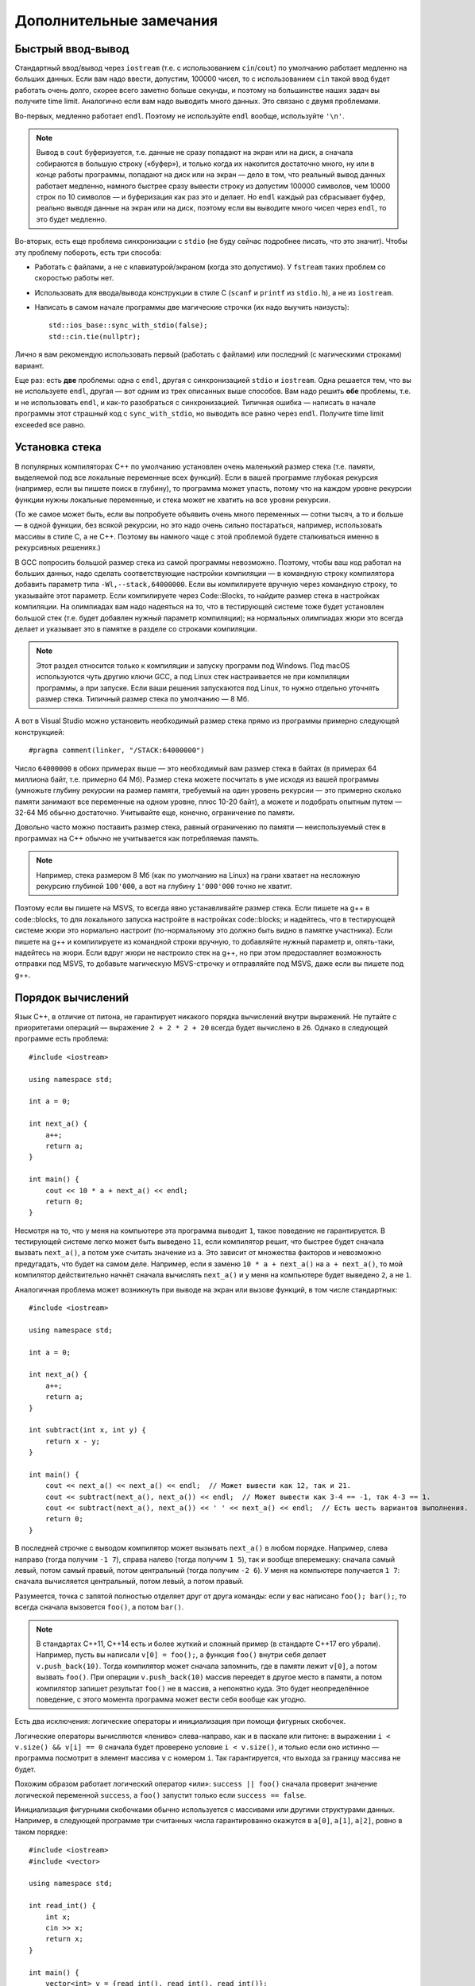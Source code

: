 .. highlight:: cpp

Дополнительные замечания
========================

Быстрый ввод-вывод
------------------

Стандартный ввод/вывод через ``iostream`` (т.е. с использованием ``cin``/``cout``) по умолчанию работает 
медленно на больших данных. Если вам надо ввести, допустим, 100000 чисел, то с использованием ``cin`` 
такой ввод будет работать очень долго, скорее всего заметно больше секунды,
и поэтому на большинстве наших задач вы получите time limit. Аналогично если вам надо выводить много данных. Это связано с двумя проблемами.

Во-первых, медленно работает ``endl``.  Поэтому не используйте ``endl`` вообще, используйте ``'\n'``.

.. note ::

    Вывод в ``cout`` буферизуется, т.е. данные не сразу попадают на экран или на диск, а сначала собираются
    в большую строку («буфер»), и только когда их накопится достаточно много, ну или в конце работы программы, попадают на диск или на экран 
    — дело в том, что реальный вывод данных работает медленно, намного быстрее сразу вывести
    строку из допустим 100000 символов, чем 10000 строк по 10 символов — и буферизация как раз это и делает. 
    Но ``endl`` каждый раз сбрасывает буфер, реально выводя данные на экран или на диск, поэтому если вы выводите много чисел через ``endl``, то это будет медленно.

Во-вторых, есть еще проблема синхронизации с ``stdio`` (не буду сейчас подробнее писать, что это значит). Чтобы эту проблему побороть, есть три способа:

- Работать с файлами, а не с клавиатурой/экраном (когда это допустимо). У ``fstream`` таких проблем со скоростью работы нет.
- Использовать для ввода/вывода конструкции в стиле C (``scanf`` и ``printf`` из ``stdio.h``), а не из ``iostream``.
- Написать в самом начале программы две магические строчки (их надо выучить наизусть)::


    std::ios_base::sync_with_stdio(false);
    std::cin.tie(nullptr);

Лично я вам рекомендую использовать первый (работать с файлами) или последний (с магическими строками) вариант.

Еще раз: есть **две** проблемы: одна с ``endl``, другая с синхронизацией ``stdio`` и ``iostream``. 
Одна решается тем, что вы не используете ``endl``, другая — вот одним из трех описанных выше способов. 
Вам надо решить **обе** проблемы, т.е. и не использовать ``endl``, и как-то разобраться с синхронизацией. 
Типичная ошибка — написать в начале программы этот страшный код с ``sync_with_stdio``, но выводить все равно через 
``endl``. Получите time limit exceeded все равно.

Установка стека
---------------

В популярных компиляторах C++ по умолчанию установлен очень маленький размер стека (т.е. памяти,
выделяемой под все локальные переменные всех функций). Если в вашей программе глубокая рекурсия 
(например, если вы пишете поиск в глубину), то программа может упасть, потому что на каждом уровне рекурсии
функции нужны локальные переменные, и стека может не хватить на все уровни рекурсии.

(То же самое может быть, если вы попробуете объявить очень много переменных — сотни тысяч, а то и больше — в одной функции, без всякой рекурсии,
но это надо очень сильно постараться, например, использовать массивы в стиле С, а не C++. 
Поэтому вы намного чаще с этой проблемой будете сталкиваться именно в рекурсивных решениях.)

В GCC попросить большой размер стека из самой программы невозможно. Поэтому, чтобы ваш код работал на больших данных, 
надо сделать соответствующие настройки компиляции — в командную строку компилятора добавить параметр типа ``-Wl,--stack,64000000``. 
Если вы компилируете вручную через командную строку, то указывайте этот параметр. Если компилируете через Code::Blocks, 
то найдите размер стека в настройках компиляции. На олимпиадах вам надо надеяться на то, что в тестирующей системе тоже будет установлен большой стек
(т.е. будет добавлен нужный параметр компиляции); на нормальных олимпиадах жюри это всегда делает
и указывает это в памятке в разделе со строками компиляции.

.. note ::

    Этот раздел относится только к компиляции и запуску программ под Windows.
    Под macOS используются чуть другию ключи GCC,
    а под Linux стек настраивается не при компиляции программы, а при запуске.
    Если ваши решения запускаются под Linux, то нужно отдельно уточнять размер стека.
    Типичный размер стека по умолчанию — 8 Мб.

А вот в Visual Studio можно установить необходимый размер стека прямо из программы примерно следующей конструкцией::

    #pragma comment(linker, "/STACK:64000000")

Число ``64000000`` в обоих примерах выше — это необходимый вам размер стека в байтах (в примерах 64 миллиона байт, т.е. примерно 64 Мб). 
Размер стека можете посчитать в уме исходя из вашей программы (умножьте глубину рекурсии на размер памяти, требуемый на один уровень рекурсии — 
это примерно сколько памяти занимают все переменные на одном уровне, плюс 10-20 байт), а можете и подобрать опытным путем — 
32-64 Мб обычно достаточно. Учитывайте еще, конечно, ограничение по памяти.

Довольно часто можно поставить размер стека, равный ограничению по памяти — неиспользуемый стек в программах
на C++ обычно не учитывается как потребляемая память.

..
    Например, так делают на Codeforces и NERC.
    Там очень давно стоят ограничения на стек в 256 МБ и 64 Мб: как будто ограничение по умолчанию на память подняли, а про стек забыли.

.. note ::

    Например, стека размером 8 Мб (как по умолчанию на Linux) на грани хватает на несложную рекурсию глубиной
    ``100'000``, а вот на глубину ``1'000'000`` точно не хватит.

Поэтому если вы пишете на MSVS, то всегда явно устанавливайте размер стека. Если пишете на g++ в code::blocks, то для локального запуска настройте 
в настройках code::blocks; и надейтесь, что в тестирующей системе жюри это нормально настроит 
(по-нормальному это должно быть видно в памятке участника). Если пишете на g++ и компилируете из командной строки 
вручную, то добавляйте нужный параметр и, опять-таки, надейтесь на жюри. Если вдруг жюри не настроило стек на g++, 
но при этом предоставляет возможность отправки под MSVS, то добавьте магическую MSVS-строчку и отправляйте под MSVS, даже если вы пишете под g++.

Порядок вычислений
------------------

Язык C++, в отличие от питона, не гарантирует никакого порядка вычислений внутри выражений.
Не путайте с приоритетами операций — выражение ``2 + 2 * 2 + 20`` всегда будет вычислено в ``26``.
Однако в следующей программе есть проблема::

    #include <iostream>

    using namespace std;

    int a = 0;

    int next_a() {
        a++;
        return a;
    }

    int main() {
        cout << 10 * a + next_a() << endl;
        return 0;
    }

Несмотря на то, что у меня на компьютере эта программа выводит ``1``, такое поведение
не гарантируется.
В тестирующей системе легко может быть выведено ``11``, если компилятор
решит, что быстрее будет сначала вызвать ``next_a()``, а потом уже считать значение из ``a``.
Это зависит от множества факторов и невозможно предугадать, что будет на самом деле.
Например, если я заменю ``10 * a + next_a()`` на ``a + next_a()``, то мой компилятор действительно
начнёт сначала вычислять ``next_a()`` и у меня на компьютере будет выведено ``2``, а не ``1``.

Аналогичная проблема может возникнуть при выводе на экран или вызове функций, в том числе стандартных::

    #include <iostream>

    using namespace std;

    int a = 0;

    int next_a() {
        a++;
        return a;
    }

    int subtract(int x, int y) {
        return x - y;
    }

    int main() {
        cout << next_a() << next_a() << endl;  // Может вывести как 12, так и 21.
        cout << subtract(next_a(), next_a()) << endl;  // Может вывести как 3-4 == -1, так 4-3 == 1.
        cout << subtract(next_a(), next_a()) << ' ' << next_a() << endl;  // Есть шесть вариантов выполнения.
        return 0;
    }

В последней строчке с выводом компилятор может вызывать ``next_a()`` в любом порядке.
Например, слева направо (тогда получим ``-1 7``), справа налево (тогда получим ``1 5``),
так и вообще вперемешку: сначала самый левый, потом самый правый, потом центральный (тогда получим ``-2 6``).
У меня на компьютере получается ``1 7``: сначала вычисляется центральный,
потом левый, а потом правый.

Разумеется, точка с запятой полностью отделяет друг от друга команды:
если у вас написано ``foo(); bar();``, то всегда сначала вызовется ``foo()``,
а потом ``bar()``.

.. note ::

    В стандартах C++11, C++14 есть и более жуткий и сложный пример (в стандарте C++17 его убрали).
    Например, пусть вы написали ``v[0] = foo();``, а функция ``foo()`` внутри себя делает ``v.push_back(10)``.
    Тогда компилятор может сначала запомнить, где в памяти лежит ``v[0]``, а потом вызвать ``foo()``.
    При операции ``v.push_back(10)`` массив переедет в другое место в памяти, а потом компилятор
    запишет результат ``foo()`` не в массив, а непонятно куда.
    Это будет неопределённое поведение, с этого момента программа может вести себя вообще как угодно.

Есть два исключения: логические операторы и инициализация при помощи фигурных скобочек.

Логические операторы вычисляются «лениво» слева-направо, как и в паскале или питоне: в выражении ``i < v.size() && v[i] == 0``
сначала будет проверено условие ``i < v.size()``, и только если оно истинно — программа посмотрит в элемент
массива ``v`` с номером ``i``.
Так гарантируется, что выхода за границу массива не будет.

Похожим образом работает логический оператор «или»: ``success || foo()`` сначала проверит значение
логической переменной ``success``, а ``foo()`` запустит только если ``success == false``.

Инициализация фигурными скобочками обычно используется с массивами или другими
структурами данных.
Например, в следующей программе три считанных числа гарантированно окажутся в ``a[0]``, ``a[1]``, ``a[2]``,
ровно в таком порядке::

    #include <iostream>
    #include <vector>

    using namespace std;

    int read_int() {
        int x;
        cin >> x;
        return x;
    }

    int main() {
        vector<int> v = {read_int(), read_int(), read_int()};
    }

.. note ::

    На самом деле, в стандарте C++17 в некоторых выражениях зафиксирован порядок вычислений:
    слева-направо вычисляются выражения при вводе через ``>>`` и выводе через ``<<`` .
    При присваивании через ``=``, ``+=`` и похожие операторы
    сначала вычисляется часть справа, а потом часть слева.
    Есть и несколько других случаев, но они вам, скорее всего, не встретятся.

    При этом порядок вычисления аргументов функции всё ещё не уточнён:
    ``subtract(next_a(), next_a())`` в примере выше может вернуть как ``+1``,
    так и ``-1`` даже в C++17.

    Более того, вычисления аргументов операторов могут как угодно перемешиваться между собой
    (кроме ``>>`` и некоторых других в C++17).
    Так, выражение ``subtract(next_a(), next_a()) + subtract(next_a(), next_a())``,
    если дописать его в пример выше, может вызывать ``next_a`` и ``subtract`` почти в любом порядке.
    Главное — вычислить аргументы ``subtract`` до его вызова.
    Например, мой GCC сначала полностью вычисляет левый ``subtract`` с аргументами, затем полностью вычисляет правый.
    А Visual Studio сначала вызывает все ``next_a()`` справа налево, запоминает результаты,
    а уже потом вызывает два ``subtract``.


Undefined behavior
------------------

(Это довольно продвинутая тема, для начального изучения не особо нужная, но в целом иметь представление
об undefined behavior надо.)

Неопределенное поведение, undefined behavior, сокращенно UB — это довольно необычная (по сравнению с другими языками)
особенность C++. Смысл в том, что в определенных ситуациях (например, при выходе за пределы массива) 
программа на C++ имеет право делать что угодно — работать правильно, молча выдать неправильный ответ, не выдать ответа вообще, 
упасть с ошибкой, зависнуть, отформатировать жесткий диск и т.д. Стандарт C++ никак не определяет, что должна делать
программа в таком случае, а наоборот, разрешает компиляторам делать такой исполняемый код, какой им удобнее — и, соответственно,
вы не можете никак контролировать, как себя в этой ситуации будет вести программа.

Таких ситуаций довольно много, но в простейших программах вы скорее всего будете встречаться только
с четырьмя — во-первых, использование непроинициализированной переменной, во-вторых, выход за пределы массива (в том числе строки), 
в-третьих, переполнение знаковых целых чисел 
(знаковых — т.е. тех, которые не unsigned), и в-четвертых, попытка два раза изменить одну и ту же переменную в пределах одной и той же команды.

Пример последнего случая — знаменитая запись ``i = i++ + ++i;``. Здесь переменная ``i`` меняется три раза: за счет присваивания,
за счет ``i++`` и за счет ``++i``, при этом язык C++ не указывает, в каком порядке должны производиться эти изменения,
поэтому это undefined behavior.

.. note ::

    Стандарт работает по принципу «что не разрешено — то неопределённое поведение».
    Так что несмотря на то, что в некоторых случаях действительно явно записано, что поведение
    в таком-то случае не определено, часто некоторый случай в стандарте просто не описан.
    Из-за этого до сих пор не существует никакого полного перечня неопределённого поведения,
    хотя подвижки в эту сторону были.
    Если вы любите длинные тексты и крайние случаи, то можете взглянуть `на P1705 <http://wg21.link/P1705>`_ — предложение
    включить в стандарт хотя бы частичный список UB отдельным приложением.

Основное, что надо понимать про UB — это то, что поведение действительно не определено. Компилятор сделает такой исполняемый код, как ему удобнее,
и результат будет зависеть от огромного количества параметров (конкретной версии компилятора и его опций, ОС, в которой работает программа,
процессора, на котором она работает, в конце концов, от того, какие еще программы запущены параллельно с вашей или были запущены до нее),
поэтому пытаться предсказывать результат бессмысленно. Максимум, что можно — попытаться как-то объяснить тот результат,
который таки получится, но и это не всегда. В частности, на вопрос «чему будет равно ``i`` после ``i = i++ + ++i;``»
единственный верный ответ — «это undefined behavior, точка».

То, что я написал выше — это классические объяснение UB, но возможно оно не до конца понятно. Полезно на это посмотреть еще вот с какой стороны.
Когда компилятор компилирует вашу программу, он исходит из некоторых предположений, которые необходимы для того,
чтобы ваша программа работала. Например, он обязательно должен понимать, на каком процессоре будет запущена ваша программа,
ну или хотя бы какие фичи этот процессор будет поддерживать — поэтому если вы скомпилируете программу с одними предположениями
о процессоре, а потом запустите на процессоре, который таких фич не поддерживает, то понятно, что программа может повести себя странно 
— может отработать корректно, может выдать неверный ответ, вылететь и т.д. — ясно, что это не вина компилятора. 

Точно также компилятор исходит из некоторых предположений про вашу программу. Например, он предполагает, что в вашей программе
невозможен выход за пределы массива. Он может даже заметить, что в каком-то конкретном месте возможен выход за пределы массива,
но компилятор понадеется на вас, на программиста — он подумает, что вам как автору программы известно что-то,
за счет чего выхода за пределы массива там никогда не будет (возможно, компилятор недопонял какую-нибудь хитрую логику
в вашей программе, которая гарантирует, что выхода за пределы массива не будет; или может быть просто соответствующие
входные данные просто недопустимы и т.д.). И соответственно компилятор формирует исполняемый код,
предполагая, что выхода за пределы массива не бывает. Ну а тогда если выход все-таки случился, то программа,
как и в случае с неправильным процессором, может вести себя странно, причем нет никаких гарантий на то, как конкретно она себя поведет.
То есть изначально может показаться, что UB — это компилятор специально делает такую подлянку программисту, но нет.
Наоборот, UB — это результат того, что в программе случилось то, чего с точки зрения компилятора никогда не должно быть,
на что компилятор в принципе не рассчитывал.

.. note ::

    Помимо *неопределённого поведения* также существует *неуточнённое (unspecified) поведение*,
    однако под UB обычно подразумевается именно первое.
    Типичный пример неуточнённого поведения (про который я уже писал выше) 
    — стандарт не уточняет, в каком порядке следует вызывать функции при вычислении
    выражения ``foo() + bar()`` или в каком порядке вычислять аргументы при вызове ``buz(foo(), bar())``.
    В отличие от UB, неуточнённое поведение какие-то гарантии про поведение программы даёт.
    Например, в таких выражениях и ``foo()`` и ``bar()`` будут вычислены хотя бы в каком-то порядке,
    компилятор не имеет права выкинуть вычисление одной из этих функций или вызвать ее два раза
    (а вот в случае undefined behavior компилятор может сделать вообще что угодно).

    Обратите внимание, что пример с ``i++ + ++i`` — это именно неопределённое поведение,
    оно явно указано в стандарте, тут проблема именно в том, что оба слагаемых модифицируют одну и ту же переменную.

Иногда кажется, что последствия UB можно легко предсказать. Действительно, ну и пусть в программе выход за пределы массива, например,
когда читаете элемент массива (не записываете данные в память, а читаете, для простоты). Казалось бы, ну и что, там за пределами массива
все равно есть какая-то память, программа просто прочитает какое-то число, которое там записано, и будет с ним работать...
Но нет. Дело еще в том, что современные компиляторы применяют очень серьезные оптимизации. И если компилятор видит,
что он может применить какую-нибудь оптимизацию так, что она будет корректна во всех случаях, кроме тех, когда получается UB,
то компилятор имеет полное право ее применять. И он может наоптимизировать так, что это уже будет не просто чтение памяти
за пределами массива, а что-нибудь совем другое.

Классический пример — следующая программа::

    #include <iostream>

    int table[4] = {2, 4, 6, 8};

    bool exists_in_table(int v)
    {
        for (int i = 0; i <= 4; i++) {
            if (table[i] == v) return true;
        }
        return false;
    }

    int main() {
        for (int i = 0; i < 10; i++) {
            std::cout << i << " " << exists_in_table(i) << std::endl;
        }
        return 0;
    }

(Здесь конструкция ``int table[4] = {2, 4, 6, 8};`` — это массив в стиле C. Не надо его использовать в реальных программах,
но тут для иллюстрации UB он нужен. С vector такого простого примера не получается.)

Функция ``exists_in_table`` пытается проверить, есть ли число ``v`` в массиве.
Но в функции ошибка: выход за пределы массива при ``i==4``, т.е. функция сравнивает ``v`` с числами, которые есть в массиве,
и плюс делает одно лишнее сравнение с числом за пределами массива.
Казалось бы, как такая функция будет себя вести? Она, понятно, вернет ``true`` для чисел 2, 4, 6, 8, ну и казалось бы
еще вернет ``true`` для какого-нибудь еще числа, которому повезло лежать в памяти сразу после массива,
а для остальных чисел вернет ``false``.
Но нет! Если скомпилировать программу с включенными оптимизациями, то функция будет возвращать ``true`` для любого вообще числа
(ну и программа на экран выведет столбец единичек). Потому что компилятор увидел, что функция может или вернуть ``true`` (если ``v`` равно 2, 4, 6 или 8),
или в функции случится UB. Т.е. на всех корректных путях функция возвращает ``true``. А тогда зачем вообще делать какие-то проверки,
давайте возвращать ``true`` всегда...

В общем, тема UB тесно связана с темой оптимизаций: компилятор делает оптимизации в предположении что UB невозможно,
а если потом оказывается, что UB все-таки случится, то оптимизации могут повести себя совершенно непредсказуемо.

Ну и наконец — я выше писал, что в результате UB программа может отформатировать ваш жесткий диск.
Конечно, просто так такого не случится. Но чисто теоретически это возможно, хотя и надо специально очень тщательно постараться.
Конечно, если задаться такой целью, то возможно написать специальную хитрую программу, которая в результате UB отформатирует жесткий диск (хотя и не очень понятно, зачем так стараться
— ясно, что намеренно отформатировать жесткий диск из программы можно и без всякого UB :) ).
Но что хуже — если ваша программа принимает какие-то входные данные (как обычно и бывает), и в программе есть UB,
то чисто теоретически злобный хакер может подобрать специальные хитрые входные данные, в результате которых UB сработает так,
что программа отформатирует ваш жесткий диск. И это уже достаточно реально; конкретно форматировать жесткий диск современные хакеры вряд ли будут,
а вот утечка персональных данных из-за UB — это вполне бывает (в качестве простейшего, но широко известного, примера, см. уязвимость Heartbleed).

У меня есть `видео про undefined behavior <https://www.youtube.com/watch?v=P3Ip3WNxPVg>`_, если хотите, можете посмотреть его.
